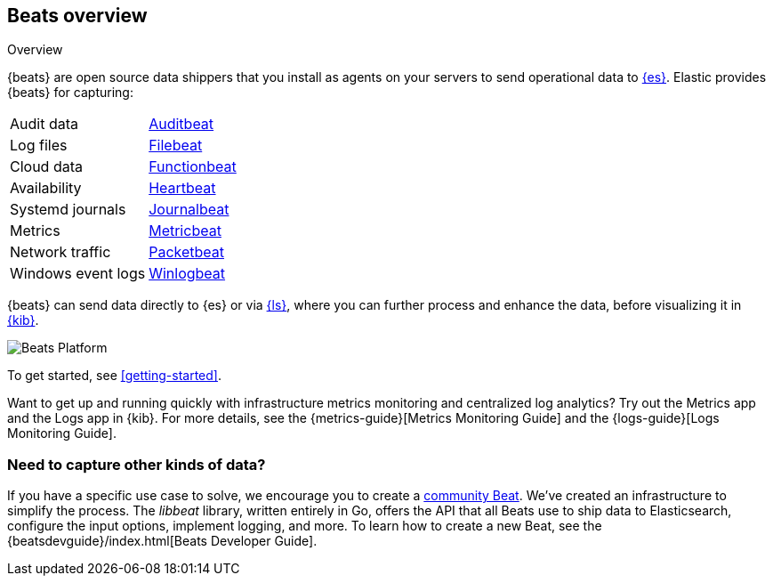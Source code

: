 [[beats-reference]]
== Beats overview

++++
<titleabbrev>Overview</titleabbrev>
++++

{beats} are open source data shippers that you install as agents on your
servers to send operational data to
https://www.elastic.co/products/elasticsearch[{es}]. Elastic provides {beats}
for capturing:

[horizontal]
Audit data:: https://www.elastic.co/products/beats/auditbeat[Auditbeat]
Log files:: https://www.elastic.co/products/beats/filebeat[Filebeat]
Cloud data:: https://www.elastic.co/products/beats/functionbeat[Functionbeat]
Availability:: https://www.elastic.co/products/beats/heartbeat[Heartbeat]
Systemd journals:: https://www.elastic.co/downloads/beats/journalbeat[Journalbeat]
Metrics:: https://www.elastic.co/products/beats/metricbeat[Metricbeat]
Network traffic:: https://www.elastic.co/products/beats/packetbeat[Packetbeat]
Windows event logs:: https://www.elastic.co/products/beats/winlogbeat[Winlogbeat]

{beats} can send data directly to {es} or via
https://www.elastic.co/products/logstash[{ls}], where you can further process
and enhance the data, before visualizing it in
https://www.elastic.co/products/logstash[{kib}].

image::./images/beats-platform.png[Beats Platform]

To get started, see <<getting-started>>.

Want to get up and running quickly with infrastructure metrics monitoring and
centralized log analytics?
Try out the Metrics app and the Logs app in {kib}.
For more details, see the {metrics-guide}[Metrics Monitoring Guide]
and the {logs-guide}[Logs Monitoring Guide].

[float]
=== Need to capture other kinds of data?

If you have a specific use case to solve, we encourage you to create a
<<community-beats,community Beat>>. We've created an infrastructure to simplify
the process. The _libbeat_ library, written entirely in Go, offers the API
that all Beats use to ship data to Elasticsearch, configure the input options,
implement logging, and more. To learn how to create a new Beat, see the
{beatsdevguide}/index.html[Beats Developer Guide].

